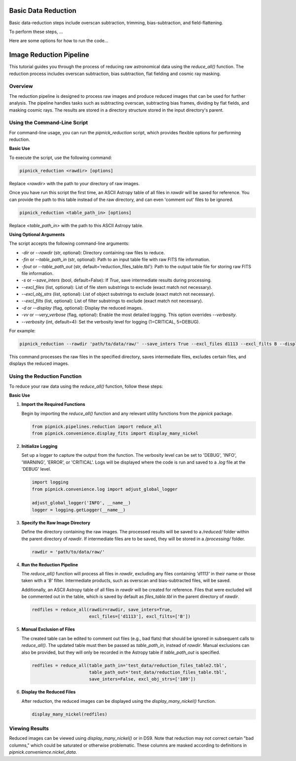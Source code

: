 Basic Data Reduction
====================

Basic data-reduction steps include overscan subtraction, trimming,
bias-subtraction, and field-flattening.

To perform these steps, ...

Here are some options for how to run the code...

Image Reduction Pipeline
========================

This tutorial guides you through the process of reducing raw astronomical
data using the `reduce_all()` function. The reduction process includes
overscan subtraction, bias subtraction, flat fielding and cosmic ray masking.

Overview
--------

The reduction pipeline is designed to process raw images and produce
reduced images that can be used for further analysis. The pipeline
handles tasks such as subtracting overscan, subtracting bias frames,
dividing by flat fields, and masking cosmic rays. The results are stored
in a directory structure stored in the input directory's parent.


Using the Command-Line Script
-----------------------------
For command-line usage, you can run the `pipnick_reduction`
script, which provides flexible options for performing reduction.


**Basic Use**

To execute the script, use the following command:

.. code::

  pipnick_reduction <rawdir> [options]

Replace `<rawdir>` with the path to your directory of raw images.

Once you have run this script the first time, an ASCII Astropy table of
all files in `rawdir` will be saved for reference. You can provide
the path to this table instead of the raw directory, and can even 'comment
out' files to be ignored.

.. code::

  pipnick_reduction <table_path_in> [options]

Replace `<table_path_in>` with the path to this ASCII Astropy table.

**Using Optional Arguments**

The script accepts the following command-line arguments:

- `-dir` or `--rawdir` (str, optional):
  Directory containing raw files to reduce.

- `-fin` or `--table_path_in` (str, optional):
  Path to an input table file with raw FITS file information.

- `-fout` or `--table_path_out` (str, default='reduction_files_table.tbl'):
  Path to the output table file for storing raw FITS file information.

- `-s` or `--save_inters` (bool, default=False):
  If `True`, save intermediate results during processing.

- `--excl_files` (list, optional):
  List of file stem substrings to exclude (exact match not necessary).

- `--excl_obj_strs` (list, optional):
  List of object substrings to exclude (exact match not necessary).

- `--excl_filts` (list, optional):
  List of filter substrings to exclude (exact match not necessary).

- `-d` or `--display` (flag, optional):
  Display the reduced images.

- `-vv` or `--very_verbose` (flag, optional):
  Enable the most detailed logging. This option overrides `--verbosity`.

- `--verbosity` (int, default=4):
  Set the verbosity level for logging (1=CRITICAL, 5=DEBUG).


For example:

.. code::

  pipnick_reduction --rawdir 'path/to/data/raw/' --save_inters True --excl_files d1113 --excl_filts B --display

This command processes the raw files in the specified directory, saves intermediate files, excludes certain files, and displays the reduced images.



Using the Reduction Function
----------------------------

To reduce your raw data using the `reduce_all()` function, follow these steps:

**Basic Use**

1. **Import the Required Functions**

   Begin by importing the `reduce_all()` function and any relevant utility
   functions from the `pipnick` package.

   .. code:: python

      from pipnick.pipelines.reduction import reduce_all
      from pipnick.convenience.display_fits import display_many_nickel

2. **Initialize Logging**

   Set up a logger to capture the output from the function. The verbosity
   level can be set to 'DEBUG', 'INFO', 'WARNING', 'ERROR', or 'CRITICAL'.
   Logs will be displayed where the code is run and saved to a `.log` file
   at the 'DEBUG' level.

   .. code:: python

      import logging
      from pipnick.convenience.log import adjust_global_logger

      adjust_global_logger('INFO', __name__)
      logger = logging.getLogger(__name__)

3. **Specify the Raw Image Directory**

   Define the directory containing the raw images. The processed results
   will be saved to a `/reduced/` folder within the parent directory of
   `rawdir`. If intermediate files are to be saved, they will be stored
   in a `/processing/` folder.

   .. code:: python

      rawdir = 'path/to/data/raw/'

4. **Run the Reduction Pipeline**

   The `reduce_all()` function will process all files in `rawdir`,
   excluding any files containing `'d1113'` in their name or those taken
   with a `'B'` filter. Intermediate products, such as overscan and
   bias-subtracted files, will be saved.

   Additionally, an ASCII Astropy table of all files in `rawdir` will be
   created for reference. Files that were excluded will be commented out
   in the table, which is saved by default as `files_table.tbl` in the
   parent directory of `rawdir`.

   .. code:: python

      redfiles = reduce_all(rawdir=rawdir, save_inters=True, 
                            excl_files=['d1113'], excl_filts=['B'])

5. **Manual Exclusion of Files**

   The created table can be edited to comment out files (e.g., bad flats)
   that should be ignored in subsequent calls to `reduce_all()`. The
   updated table must then be passed as `table_path_in`, instead of
   `rawdir`. Manual exclusions can also be provided, but they will only
   be recorded in the Astropy table if `table_path_out` is specified.

   .. code:: python

      redfiles = reduce_all(table_path_in='test_data/reduction_files_table2.tbl', 
                            table_path_out='test_data/reduction_files_table.tbl', 
                            save_inters=False, excl_obj_strs=['109'])

6. **Display the Reduced Files**

   After reduction, the reduced images can be displayed using the
   `display_many_nickel()` function.

   .. code:: python

      display_many_nickel(redfiles)


Viewing Results
---------------

Reduced images can be viewed using `display_many_nickel()` or in DS9. Note that reduction may not correct certain "bad columns," which could be saturated or otherwise problematic. These columns are masked according to definitions in `pipnick.convenience.nickel_data`.
